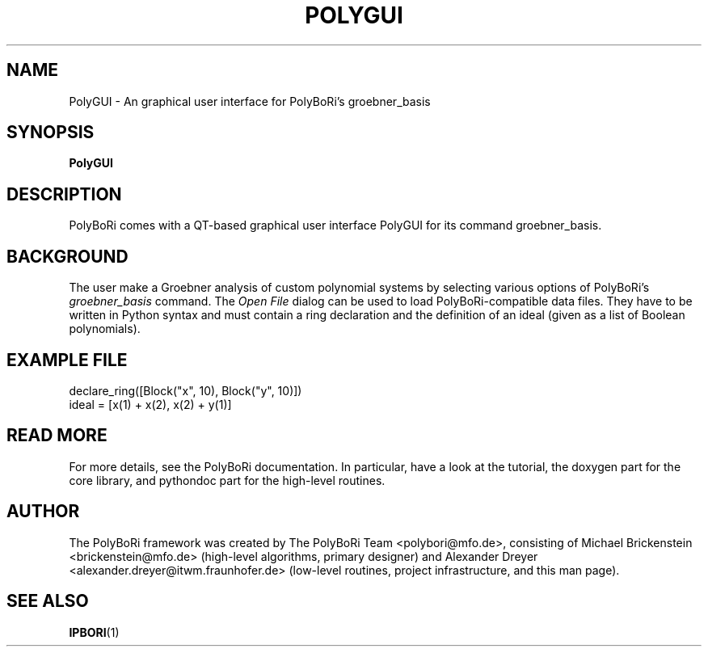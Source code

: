 .\"                                      Hey, EMACS: -*- nroff -*-
.\" First parameter, NAME, should be all caps
.\" Second parameter, SECTION, should be 1-8, maybe w/ subsection
.\" other parameters are allowed: see man(7), man(1)
.TH POLYGUI 1 "April 26, 2011"
.\" Please adjust this date whenever revising the manpage.
.\"
.\" Some roff macros, for reference:
.\" .nh        disable hyphenation
.\" .hy        enable hyphenation
.\" .ad l      left justify
.\" .ad b      justify to both left and right margins
.\" .nf        disable filling
.\" .fi        enable filling
.\" .br        insert line break
.\" .sp <n>    insert n+1 empty lines
.\" for manpage-specific macros, see man(7) and groff_man(7)
.\" .SH        section heading
.\" .SS        secondary section heading
.\"
.\"
.\" To preview this page as plain text: nroff -man PolyGUI.1
.\"
.SH NAME
PolyGUI \- An graphical user interface for PolyBoRi's groebner_basis
.SH SYNOPSIS
.B PolyGUI
.SH DESCRIPTION
PolyBoRi comes with a QT-based graphical user interface PolyGUI for its command groebner_basis. 


.SH BACKGROUND
The user make a Groebner analysis of custom polynomial systems by selecting
various options of PolyBoRi's 
.I "groebner_basis" 
command. The 
.I "Open File"
dialog can be used to load PolyBoRi-compatible data files. They have to be
written in Python syntax and must contain a ring declaration and the definition
of an ideal (given as a list of Boolean polynomials).

.SH EXAMPLE FILE
declare_ring([Block("x", 10), Block("y", 10)]) 
.br
ideal = [x(1) + x(2), x(2) + y(1)]

.SH READ MORE
For more details, see the PolyBoRi documentation. In particular, have a look at
the tutorial, the doxygen part for the core library, and pythondoc part for the
high-level routines.
.SH AUTHOR
.nh
The PolyBoRi framework was created by The PolyBoRi Team <polybori@mfo.de>,
consisting of
Michael Brickenstein <brickenstein@mfo.de> (high-level algorithms, primary
designer) and
Alexander Dreyer <alexander.dreyer@itwm.fraunhofer.de> (low-level routines,
project infrastructure, and this man page).
.hy
.SH "SEE ALSO"
.BR IPBORI (1)



